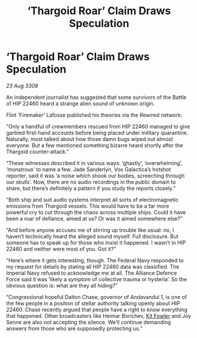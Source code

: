 :PROPERTIES:
:ID:       1e1e9381-45dd-49ab-8080-61a6f0d2f86d
:END:
#+title: ‘Thargoid Roar’ Claim Draws Speculation
#+filetags: :Thargoid:Alliance:galnet:

* ‘Thargoid Roar’ Claim Draws Speculation

/23 Aug 3308/

An independent journalist has suggested that some survivors of the Battle of HIP 22460 heard a strange alien sound of unknown origin. 

Flint ‘Firemaker’ Lafosse published his theories via the Rewired network: 

“Only a handful of crewmembers rescued from HIP 22460 managed to give garbled first-hand accounts before being placed under military quarantine. Naturally, most talked about how those damn bugs wiped out almost everyone. But a few mentioned something bizarre heard shortly after the Thargoid counter-attack.” 

“These witnesses described it in various ways: ‘ghastly’, ‘overwhelming’, ‘monstrous’ to name a few. Jade Sanderlyn, Vox Galactica’s hotshot reporter, said it was ‘a noise which shook our bodies, screeching through our skulls’. Now, there are no audio recordings in the public domain to share, but there’s definitely a pattern if you study the reports closely.” 

“Both ship and suit audio systems interpret all sorts of electromagnetic emissions from Thargoid vessels. This would have to be a far more powerful cry to cut through the chaos across multiple ships. Could it have been a roar of defiance, aimed at us? Or was it aimed somewhere else?” 

“And before anyone accuses me of stirring up trouble like usual: no, I haven’t technically heard the alleged sound myself. Full disclosure. But someone has to speak up for those who insist it happened. I wasn’t in HIP 22460 and neither were most of you. Got it?”  

“Here’s where it gets interesting, though. The Federal Navy responded to my request for details by stating all HIP 22460 data was classified. The Imperial Navy refused to acknowledge me at all. The Alliance Defence Force said it was ‘likely a symptom of collective trauma or hysteria’. So the obvious question is: what are they all hiding?” 

“Congressional hopeful Dalton Chase, governor of Andavandul 1, is one of the few people in a position of stellar authority talking openly about HIP 22460. Chase recently argued that people have a right to know everything that happened. Other broadcasters like Heimar Borichev, [[id:d8266505-5aa0-40a3-aa84-4b6519a16b24][Kit Fowler]] and Joy Senne are also not accepting the silence. We’ll continue demanding answers from those who are supposedly protecting us.”
